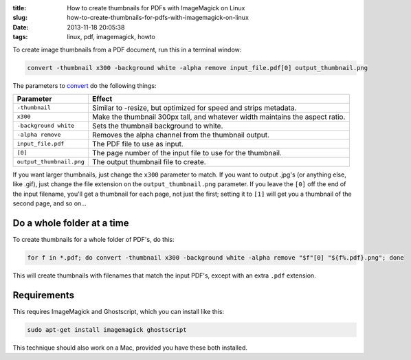 :title: How to create thumbnails for PDFs with ImageMagick on Linux
:slug: how-to-create-thumbnails-for-pdfs-with-imagemagick-on-linux
:date: 2013-11-18 20:05:38
:tags: linux, pdf, imagemagick, howto

To create image thumbnails from a PDF document, run this in a terminal window:

.. code-block:: bash

    convert -thumbnail x300 -background white -alpha remove input_file.pdf[0] output_thumbnail.png

The parameters to `convert <http://www.imagemagick.org/script/command-line-options.php>`_ do the following things:

+--------------------------+-------------------------------------------------------------------------------+
| Parameter                | Effect                                                                        |
+==========================+===============================================================================+
| ``-thumbnail``           | Similar to -resize, but optimized for speed and strips metadata.              |
+--------------------------+-------------------------------------------------------------------------------+
| ``x300``                 | Make the thumbnail 300px tall, and whatever width maintains the aspect ratio. |
+--------------------------+-------------------------------------------------------------------------------+
| ``-background white``    | Sets the thumbnail background to white.                                       |
+--------------------------+-------------------------------------------------------------------------------+
| ``-alpha remove``        | Removes the alpha channel from the thumbnail output.                          |
+--------------------------+-------------------------------------------------------------------------------+
| ``input_file.pdf``       | The PDF file to use as input.                                                 |
+--------------------------+-------------------------------------------------------------------------------+
| ``[0]``                  | The page number of the input file to use for the thumbnail.                   |
+--------------------------+-------------------------------------------------------------------------------+
| ``output_thumbnail.png`` | The output thumbnail file to create.                                          |
+--------------------------+-------------------------------------------------------------------------------+

If you want larger thumbnails, just change the ``x300`` parameter to match. If you want to output .jpg's (or anything else, like .gif), just change the file extension on the ``output_thumbnail.png`` parameter. If you leave the ``[0]`` off the end of the input filename, you'll get a thumbnail for each page, not just the first; setting it to ``[1]`` will get you a thumbnail of the second page, and so on...

Do a whole folder at a time
---------------------------

To create thumbnails for a whole folder of PDF's, do this:

.. code-block:: bash

    for f in *.pdf; do convert -thumbnail x300 -background white -alpha remove "$f"[0] "${f%.pdf}.png"; done

This will create thumbnails with filenames that match the input PDF's, except with an extra ``.pdf`` extension.

Requirements
------------

This requires ImageMagick and Ghostscript, which you can install like this:

.. code-block:: bash

    sudo apt-get install imagemagick ghostscript

This technique should also work on a Mac, provided you have these both installed.
